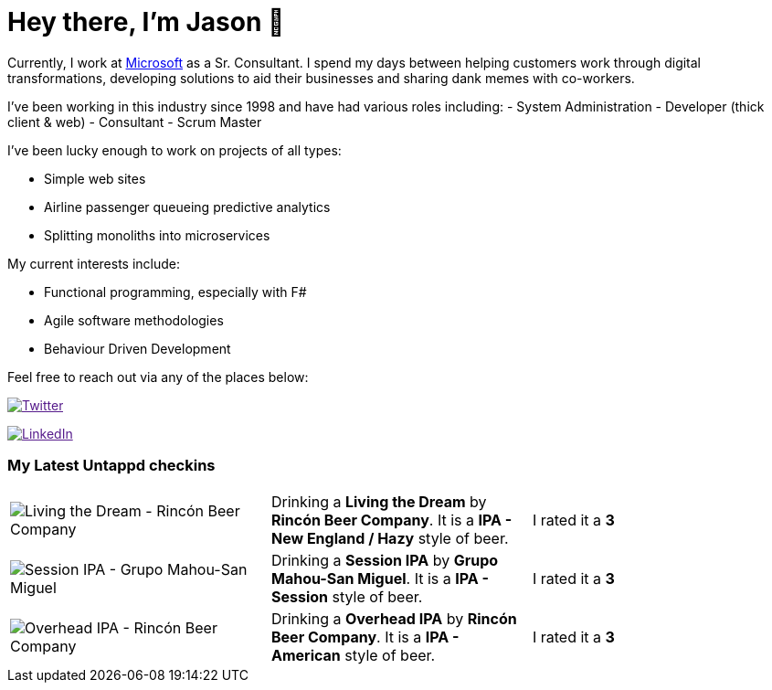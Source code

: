 ﻿# Hey there, I'm Jason 👋

Currently, I work at https://microsoft.com[Microsoft] as a Sr. Consultant. I spend my days between helping customers work through digital transformations, developing solutions to aid their businesses and sharing dank memes with co-workers. 

I've been working in this industry since 1998 and have had various roles including: 
- System Administration
- Developer (thick client & web)
- Consultant
- Scrum Master

I've been lucky enough to work on projects of all types:

- Simple web sites
- Airline passenger queueing predictive analytics
- Splitting monoliths into microservices

My current interests include:

- Functional programming, especially with F#
- Agile software methodologies
- Behaviour Driven Development

Feel free to reach out via any of the places below:

image:https://img.shields.io/twitter/follow/jtucker?style=flat-square&color=blue["Twitter",link="https://twitter.com/jtucker]

image:https://img.shields.io/badge/LinkedIn-Let's%20Connect-blue["LinkedIn",link="https://linkedin.com/in/jatucke]

### My Latest Untappd checkins

|====
// untappd beer
| image:https://untappd.akamaized.net/photos/2022_04_15/9560f85e427eee83fbb34d6cd6c8f434_200x200.jpg[Living the Dream - Rincón Beer Company] | Drinking a *Living the Dream* by *Rincón Beer Company*. It is a *IPA - New England / Hazy* style of beer. | I rated it a *3*
| image:https://untappd.akamaized.net/photos/2022_04_14/e1a503605a71f26e6929430d94a5dcac_200x200.jpg[Session IPA - Grupo Mahou-San Miguel] | Drinking a *Session IPA* by *Grupo Mahou-San Miguel*. It is a *IPA - Session* style of beer. | I rated it a *3*
| image:https://untappd.akamaized.net/photos/2022_04_13/b06478f7b3fdd0c5d8b0fc7763b275dc_200x200.jpg[Overhead IPA - Rincón Beer Company] | Drinking a *Overhead IPA* by *Rincón Beer Company*. It is a *IPA - American* style of beer. | I rated it a *3*
// untappd end